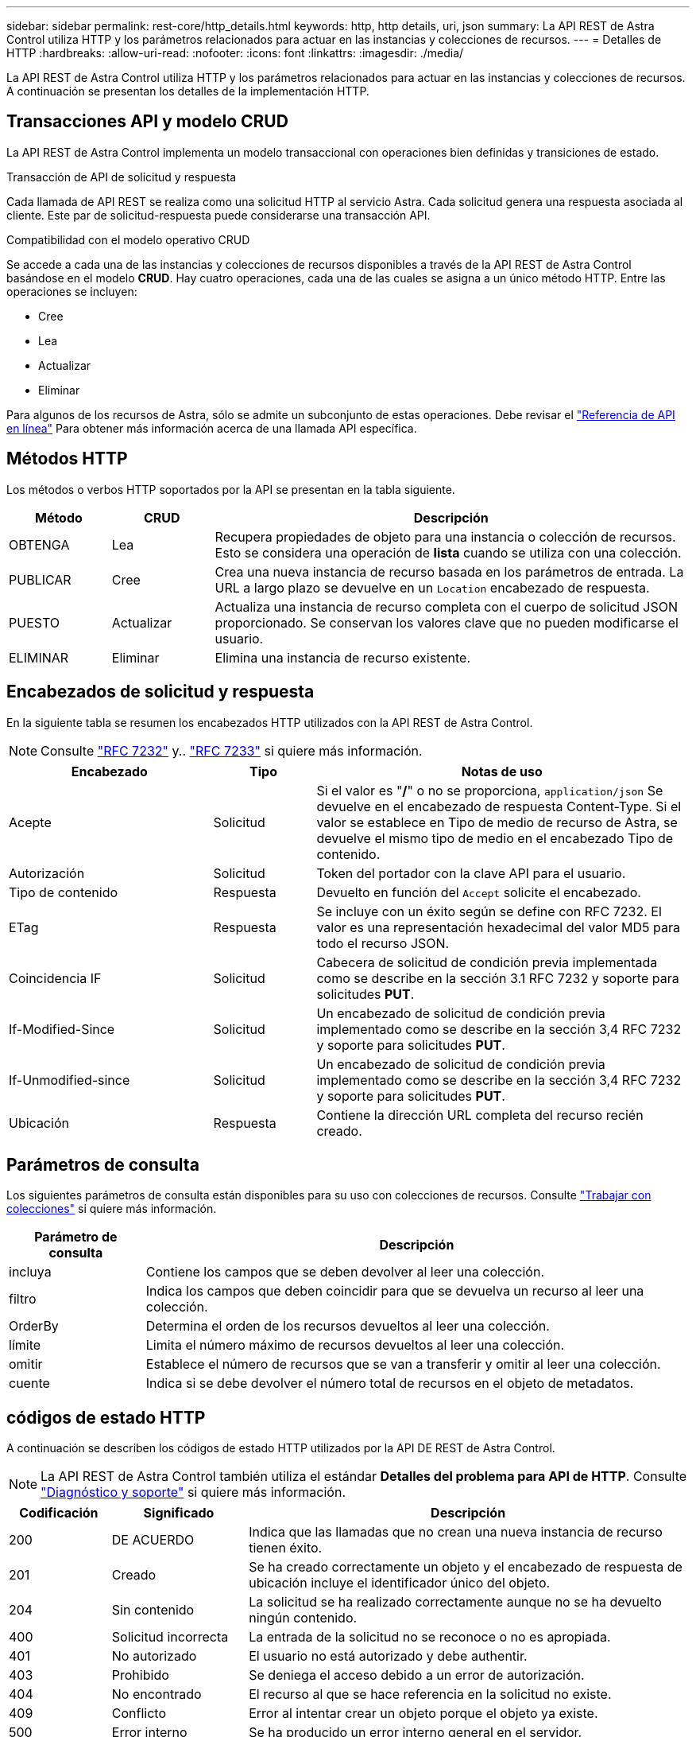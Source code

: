 ---
sidebar: sidebar 
permalink: rest-core/http_details.html 
keywords: http, http details, uri, json 
summary: La API REST de Astra Control utiliza HTTP y los parámetros relacionados para actuar en las instancias y colecciones de recursos. 
---
= Detalles de HTTP
:hardbreaks:
:allow-uri-read: 
:nofooter: 
:icons: font
:linkattrs: 
:imagesdir: ./media/


[role="lead"]
La API REST de Astra Control utiliza HTTP y los parámetros relacionados para actuar en las instancias y colecciones de recursos. A continuación se presentan los detalles de la implementación HTTP.



== Transacciones API y modelo CRUD

La API REST de Astra Control implementa un modelo transaccional con operaciones bien definidas y transiciones de estado.

.Transacción de API de solicitud y respuesta
Cada llamada de API REST se realiza como una solicitud HTTP al servicio Astra. Cada solicitud genera una respuesta asociada al cliente. Este par de solicitud-respuesta puede considerarse una transacción API.

.Compatibilidad con el modelo operativo CRUD
Se accede a cada una de las instancias y colecciones de recursos disponibles a través de la API REST de Astra Control basándose en el modelo *CRUD*. Hay cuatro operaciones, cada una de las cuales se asigna a un único método HTTP. Entre las operaciones se incluyen:

* Cree
* Lea
* Actualizar
* Eliminar


Para algunos de los recursos de Astra, sólo se admite un subconjunto de estas operaciones. Debe revisar el link:../get-started/online_api_ref.html["Referencia de API en línea"] Para obtener más información acerca de una llamada API específica.



== Métodos HTTP

Los métodos o verbos HTTP soportados por la API se presentan en la tabla siguiente.

[cols="15,15,70"]
|===
| Método | CRUD | Descripción 


| OBTENGA | Lea | Recupera propiedades de objeto para una instancia o colección de recursos. Esto se considera una operación de *lista* cuando se utiliza con una colección. 


| PUBLICAR | Cree | Crea una nueva instancia de recurso basada en los parámetros de entrada. La URL a largo plazo se devuelve en un `Location` encabezado de respuesta. 


| PUESTO | Actualizar | Actualiza una instancia de recurso completa con el cuerpo de solicitud JSON proporcionado. Se conservan los valores clave que no pueden modificarse el usuario. 


| ELIMINAR | Eliminar | Elimina una instancia de recurso existente. 
|===


== Encabezados de solicitud y respuesta

En la siguiente tabla se resumen los encabezados HTTP utilizados con la API REST de Astra Control.


NOTE: Consulte https://www.rfc-editor.org/rfc/rfc7232.txt["RFC 7232"^] y.. https://www.rfc-editor.org/rfc/rfc7233.txt["RFC 7233"^] si quiere más información.

[cols="30,15,55"]
|===
| Encabezado | Tipo | Notas de uso 


| Acepte | Solicitud | Si el valor es "*/*" o no se proporciona, `application/json` Se devuelve en el encabezado de respuesta Content-Type. Si el valor se establece en Tipo de medio de recurso de Astra, se devuelve el mismo tipo de medio en el encabezado Tipo de contenido. 


| Autorización | Solicitud | Token del portador con la clave API para el usuario. 


| Tipo de contenido | Respuesta | Devuelto en función del `Accept` solicite el encabezado. 


| ETag | Respuesta | Se incluye con un éxito según se define con RFC 7232. El valor es una representación hexadecimal del valor MD5 para todo el recurso JSON. 


| Coincidencia IF | Solicitud | Cabecera de solicitud de condición previa implementada como se describe en la sección 3.1 RFC 7232 y soporte para solicitudes *PUT*. 


| If-Modified-Since | Solicitud | Un encabezado de solicitud de condición previa implementado como se describe en la sección 3,4 RFC 7232 y soporte para solicitudes *PUT*. 


| If-Unmodified-since | Solicitud | Un encabezado de solicitud de condición previa implementado como se describe en la sección 3,4 RFC 7232 y soporte para solicitudes *PUT*. 


| Ubicación | Respuesta | Contiene la dirección URL completa del recurso recién creado. 
|===


== Parámetros de consulta

Los siguientes parámetros de consulta están disponibles para su uso con colecciones de recursos. Consulte link:../additional/work_with_collections.html["Trabajar con colecciones"] si quiere más información.

[cols="20,80"]
|===
| Parámetro de consulta | Descripción 


| incluya | Contiene los campos que se deben devolver al leer una colección. 


| filtro | Indica los campos que deben coincidir para que se devuelva un recurso al leer una colección. 


| OrderBy | Determina el orden de los recursos devueltos al leer una colección. 


| límite | Limita el número máximo de recursos devueltos al leer una colección. 


| omitir | Establece el número de recursos que se van a transferir y omitir al leer una colección. 


| cuente | Indica si se debe devolver el número total de recursos en el objeto de metadatos. 
|===


== códigos de estado HTTP

A continuación se describen los códigos de estado HTTP utilizados por la API DE REST de Astra Control.


NOTE: La API REST de Astra Control también utiliza el estándar *Detalles del problema para API de HTTP*. Consulte link:../additional/diagnostics_support.html["Diagnóstico y soporte"] si quiere más información.

[cols="15,20,65"]
|===
| Codificación | Significado | Descripción 


| 200 | DE ACUERDO | Indica que las llamadas que no crean una nueva instancia de recurso tienen éxito. 


| 201 | Creado | Se ha creado correctamente un objeto y el encabezado de respuesta de ubicación incluye el identificador único del objeto. 


| 204 | Sin contenido | La solicitud se ha realizado correctamente aunque no se ha devuelto ningún contenido. 


| 400 | Solicitud incorrecta | La entrada de la solicitud no se reconoce o no es apropiada. 


| 401 | No autorizado | El usuario no está autorizado y debe authentir. 


| 403 | Prohibido | Se deniega el acceso debido a un error de autorización. 


| 404 | No encontrado | El recurso al que se hace referencia en la solicitud no existe. 


| 409 | Conflicto | Error al intentar crear un objeto porque el objeto ya existe. 


| 500 | Error interno | Se ha producido un error interno general en el servidor. 


| 503 | Servicio no disponible | El servicio no está listo para atender la solicitud por algún motivo. 
|===